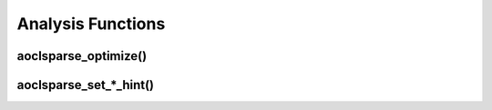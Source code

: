 ..
   Copyright (c) 2023-2024 Advanced Micro Devices, Inc.
..
   Permission is hereby granted, free of charge, to any person obtaining a copy
   of this software and associated documentation files (the "Software"), to deal
   in the Software without restriction, including without limitation the rights
   to use, copy, modify, merge, publish, distribute, sublicense, and/or sell
   copies of the Software, and to permit persons to whom the Software is
   furnished to do so, subject to the following conditions:
..
   The above copyright notice and this permission notice shall be included in all
   copies or substantial portions of the Software.
..
   THE SOFTWARE IS PROVIDED "AS IS", WITHOUT WARRANTY OF ANY KIND, EXPRESS OR
   IMPLIED, INCLUDING BUT NOT LIMITED TO THE WARRANTIES OF MERCHANTABILITY,
   FITNESS FOR A PARTICULAR PURPOSE AND NONINFRINGEMENT. IN NO EVENT SHALL THE
   AUTHORS OR COPYRIGHT HOLDERS BE LIABLE FOR ANY CLAIM, DAMAGES OR OTHER
   LIABILITY, WHETHER IN AN ACTION OF CONTRACT, TORT OR OTHERWISE, ARISING FROM,
   OUT OF OR IN CONNECTION WITH THE SOFTWARE OR THE USE OR OTHER DEALINGS IN THE
   SOFTWARE.

Analysis Functions
******************


aoclsparse_optimize()
---------------------

.. doxygenfunction:: aoclsparse_optimize

aoclsparse_set_*_hint()
-----------------------

.. aoclsparse_set_mv_hint()
.. ------------------------

.. doxygenfunction:: aoclsparse_set_mv_hint
   :outline:

.. aoclsparse_set_sv_hint()
.. ------------------------

.. doxygenfunction:: aoclsparse_set_sv_hint
   :outline:

.. aoclsparse_set_mm_hint()
.. ------------------------

.. doxygenfunction:: aoclsparse_set_mm_hint
   :outline:

.. aoclsparse_set_2m_hint()
.. ------------------------

.. doxygenfunction:: aoclsparse_set_2m_hint

.. aoclsparse_set_lu_smoother_hint()
.. ---------------------------------

.. doxygenfunction:: aoclsparse_set_lu_smoother_hint
   :outline:

.. aoclsparse_set_symgs_hint()
.. ---------------------------

.. doxygenfunction:: aoclsparse_set_symgs_hint
   :outline:

.. aoclsparse_set_dotmv_hint()
.. ---------------------------

.. doxygenfunction:: aoclsparse_set_dotmv_hint


.. aoclsparse_set_sm_hint()
.. ------------------------

.. doxygenfunction:: aoclsparse_set_sm_hint

.. aoclsparse_set_sorv_hint()
.. --------------------------

.. doxygenfunction:: aoclsparse_set_sorv_hint

.. aoclsparse_set_memory_hint()
.. -----------------------------

.. doxygenfunction:: aoclsparse_set_memory_hint
